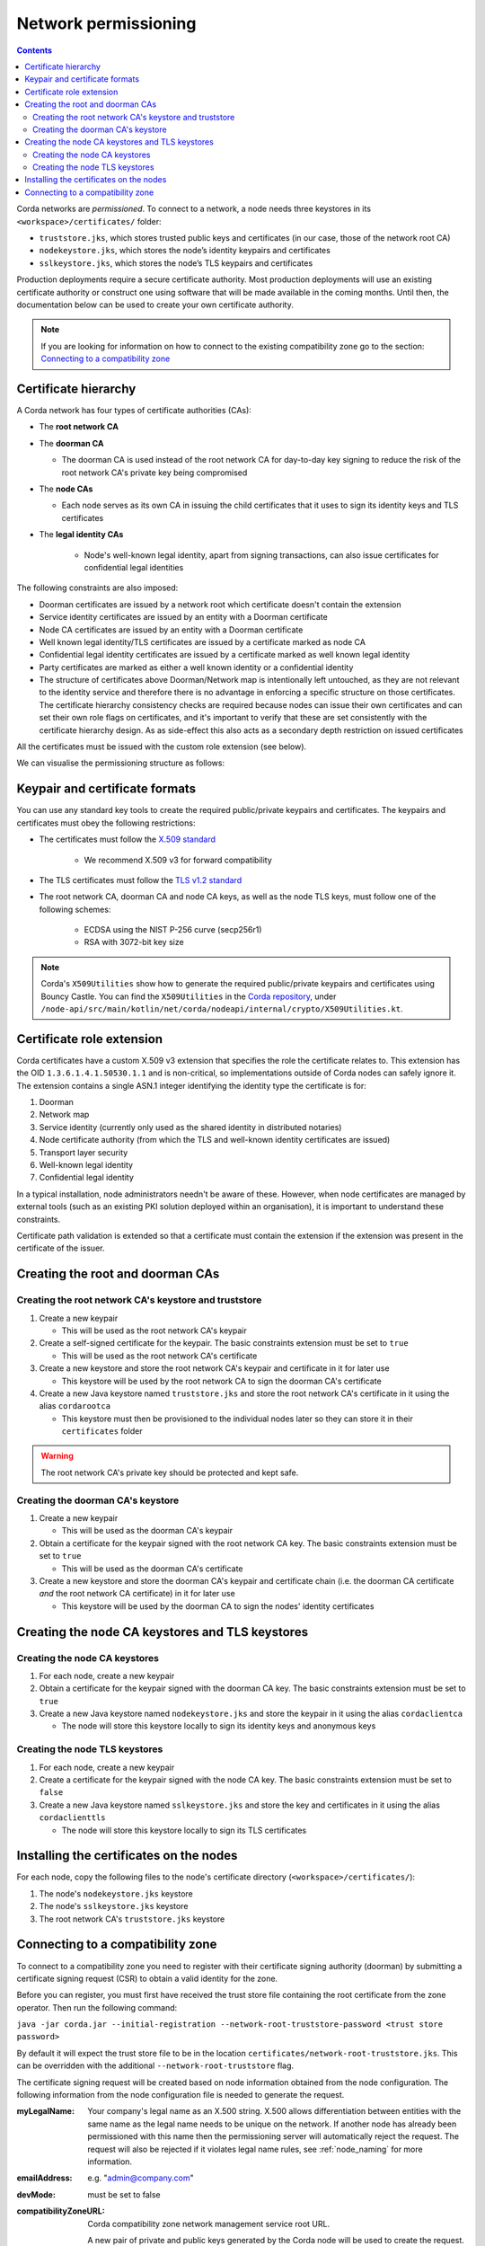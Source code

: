 Network permissioning
=====================

.. contents::

Corda networks are *permissioned*. To connect to a network, a node needs three keystores in its
``<workspace>/certificates/`` folder:

* ``truststore.jks``, which stores trusted public keys and certificates (in our case, those of the network root CA)
* ``nodekeystore.jks``, which stores the node’s identity keypairs and certificates
* ``sslkeystore.jks``, which stores the node’s TLS keypairs and certificates

Production deployments require a secure certificate authority.
Most production deployments will use an existing certificate authority or construct one using software that will be
made available in the coming months. Until then, the documentation below can be used to create your own certificate
authority.

.. note:: If you are looking for information on how to connect to the existing compatibility zone go to the section: `Connecting to a compatibility zone`_

Certificate hierarchy
---------------------
A Corda network has four types of certificate authorities (CAs):

* The **root network CA**
* The **doorman CA**

  * The doorman CA is used instead of the root network CA for day-to-day
    key signing to reduce the risk of the root network CA's private key being compromised

* The **node CAs**

  * Each node serves as its own CA in issuing the child certificates that it uses to sign its identity
    keys and TLS certificates

* The **legal identity CAs**

   * Node's well-known legal identity, apart from signing transactions, can also issue certificates for confidential legal identities

The following constraints are also imposed:

* Doorman certificates are issued by a network root which certificate doesn't contain the extension
* Service identity certificates are issued by an entity with a Doorman certificate
* Node CA certificates are issued by an entity with a Doorman certificate
* Well known legal identity/TLS certificates are issued by a certificate marked as node CA
* Confidential legal identity certificates are issued by a certificate marked as well known legal identity
* Party certificates are marked as either a well known identity or a confidential identity
* The structure of certificates above Doorman/Network map is intentionally left untouched, as they are not relevant to
  the identity service and therefore there is no advantage in enforcing a specific structure on those certificates. The
  certificate hierarchy consistency checks are required because nodes can issue their own certificates and can set
  their own role flags on certificates, and it's important to verify that these are set consistently with the
  certificate hierarchy design. As as side-effect this also acts as a secondary depth restriction on issued
  certificates

All the certificates must be issued with the custom role extension (see below).

We can visualise the permissioning structure as follows:

.. image:: resources/certificate_structure.png
   :scale: 55%
   :align: center

Keypair and certificate formats
-------------------------------
You can use any standard key tools to create the required public/private keypairs and certificates. The keypairs and
certificates must obey the following restrictions:

* The certificates must follow the `X.509 standard <https://tools.ietf.org/html/rfc5280>`_

   * We recommend X.509 v3 for forward compatibility

* The TLS certificates must follow the `TLS v1.2 standard <https://tools.ietf.org/html/rfc5246>`_

* The root network CA, doorman CA and node CA keys, as well as the node TLS
  keys, must follow one of the following schemes:

    * ECDSA using the NIST P-256 curve (secp256r1)

    * RSA with 3072-bit key size

.. note:: Corda's ``X509Utilities`` show how to generate the required public/private keypairs and certificates using
   Bouncy Castle. You can find the ``X509Utilities`` in the `Corda repository <https://github.com/corda/corda>`_, under
   ``/node-api/src/main/kotlin/net/corda/nodeapi/internal/crypto/X509Utilities.kt``.

Certificate role extension
--------------------------
Corda certificates have a custom X.509 v3 extension that specifies the role the certificate relates to. This extension
has the OID ``1.3.6.1.4.1.50530.1.1`` and is non-critical, so implementations outside of Corda nodes can safely ignore it.
The extension contains a single ASN.1 integer identifying the identity type the certificate is for:

1. Doorman
2. Network map
3. Service identity (currently only used as the shared identity in distributed notaries)
4. Node certificate authority (from which the TLS and well-known identity certificates are issued)
5. Transport layer security
6. Well-known legal identity
7. Confidential legal identity

In a typical installation, node administrators needn't be aware of these. However, when node certificates are managed
by external tools (such as an existing PKI solution deployed within an organisation), it is important to understand
these constraints.

Certificate path validation is extended so that a certificate must contain the extension if the extension was present
in the certificate of the issuer.

Creating the root and doorman CAs
---------------------------------

Creating the root network CA's keystore and truststore
^^^^^^^^^^^^^^^^^^^^^^^^^^^^^^^^^^^^^^^^^^^^^^^^^^^^^^

1. Create a new keypair

   * This will be used as the root network CA's keypair

2. Create a self-signed certificate for the keypair. The basic constraints extension must be set to ``true``

   * This will be used as the root network CA's certificate

3. Create a new keystore and store the root network CA's keypair and certificate in it for later use

   * This keystore will be used by the root network CA to sign the doorman CA's certificate

4. Create a new Java keystore named ``truststore.jks`` and store the root network CA's certificate in it using the
   alias ``cordarootca``

   * This keystore must then be provisioned to the individual nodes later so they can store it in their ``certificates`` folder

.. warning:: The root network CA's private key should be protected and kept safe.

Creating the doorman CA's keystore
^^^^^^^^^^^^^^^^^^^^^^^^^^^^^^^^^^

1. Create a new keypair

   * This will be used as the doorman CA's keypair

2. Obtain a certificate for the keypair signed with the root network CA key. The basic constraints extension must be
   set to ``true``

   * This will be used as the doorman CA's certificate

3. Create a new keystore and store the doorman CA's keypair and certificate chain
   (i.e. the doorman CA certificate *and* the root network CA certificate) in it for later use

   * This keystore will be used by the doorman CA to sign the nodes' identity certificates

Creating the node CA keystores and TLS keystores
------------------------------------------------

Creating the node CA keystores
^^^^^^^^^^^^^^^^^^^^^^^^^^^^^^

1. For each node, create a new keypair

2. Obtain a certificate for the keypair signed with the doorman CA key. The basic constraints extension must be
   set to ``true``

3. Create a new Java keystore named ``nodekeystore.jks`` and store the keypair in it using the alias ``cordaclientca``

   * The node will store this keystore locally to sign its identity keys and anonymous keys

Creating the node TLS keystores
^^^^^^^^^^^^^^^^^^^^^^^^^^^^^^^

1. For each node, create a new keypair

2. Create a certificate for the keypair signed with the node CA key. The basic constraints extension must be set to
   ``false``

3. Create a new Java keystore named ``sslkeystore.jks`` and store the key and certificates in it using the alias
   ``cordaclienttls``

   * The node will store this keystore locally to sign its TLS certificates

Installing the certificates on the nodes
----------------------------------------
For each node, copy the following files to the node's certificate directory (``<workspace>/certificates/``):

1. The node's ``nodekeystore.jks`` keystore
2. The node's ``sslkeystore.jks`` keystore
3. The root network CA's ``truststore.jks`` keystore

Connecting to a compatibility zone
----------------------------------
To connect to a compatibility zone you need to register with their certificate signing authority (doorman) by submitting
a certificate signing request (CSR) to obtain a valid identity for the zone.

Before you can register, you must first have received the trust store file containing the root certificate from the zone
operator. Then run the following command:

``java -jar corda.jar --initial-registration --network-root-truststore-password <trust store password>``

By default it will expect the trust store file to be in the location ``certificates/network-root-truststore.jks``.
This can be overridden with the additional ``--network-root-truststore`` flag.

The certificate signing request will be created based on node information obtained from the node configuration.
The following information from the node configuration file is needed to generate the request.

:myLegalName: Your company's legal name as an X.500 string. X.500 allows differentiation between entities with the same
          name as the legal name needs to be unique on the network. If another node has already been permissioned with this
          name then the permissioning server will automatically reject the request. The request will also be rejected if it
          violates legal name rules, see :ref:`node_naming` for more information.

:emailAddress: e.g. "admin@company.com"

:devMode: must be set to false

:compatibilityZoneURL: Corda compatibility zone network management service root URL.

      A new pair of private and public keys generated by the Corda node will be used to create the request.

      The utility will submit the request to the doorman server and poll for a result periodically to retrieve the certificates.
      Once the request has been approved and the certificates downloaded from the server, the node will create the keystore and trust store using the certificates and the generated private key.

.. note:: You can exit the utility at any time if the approval process is taking longer than expected. The request process will resume on restart.

This process only is needed when the node connects to the network for the first time, or when the certificate expires.
